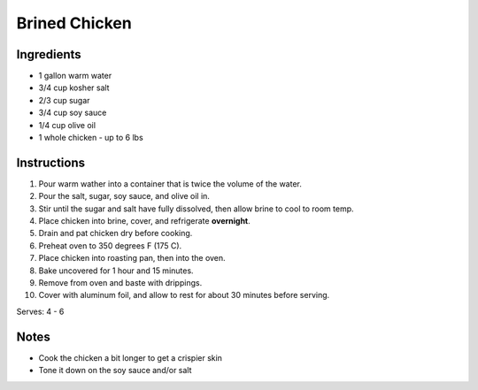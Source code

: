 Brined Chicken
==============

Ingredients
-----------

* 1 gallon warm water
* 3/4 cup kosher salt
* 2/3 cup sugar
* 3/4 cup soy sauce
* 1/4 cup olive oil
* 1 whole chicken - up to 6 lbs

Instructions
------------

#. Pour warm wather into a container that is twice the volume of the water.
#. Pour the salt, sugar, soy sauce, and olive oil in.
#. Stir until the sugar and salt have fully dissolved, then allow brine to cool to room temp.
#. Place chicken into brine, cover, and refrigerate **overnight**.
#. Drain and pat chicken dry before cooking.
#. Preheat oven to 350 degrees F (175 C).
#. Place chicken into roasting pan, then into the oven.
#. Bake uncovered for 1 hour and 15 minutes.
#. Remove from oven and baste with drippings.
#. Cover with aluminum foil, and allow to rest for about 30 minutes before serving.

Serves: 4 - 6

Notes
-----
* Cook the chicken a bit longer to get a crispier skin
* Tone it down on the soy sauce and/or salt
